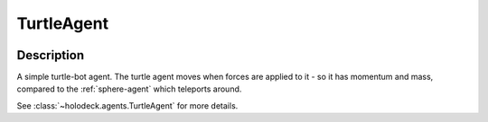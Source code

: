 .. _`turtle-agent`:

TurtleAgent
===========

.. image:: images/turtle.png
   :scale: 30%

Description
-----------
A simple turtle-bot agent. The turtle agent moves when forces are applied 
to it - so it has momentum and mass, compared to the :ref:`sphere-agent` 
which teleports around.

See :class:`~holodeck.agents.TurtleAgent` for more details.
